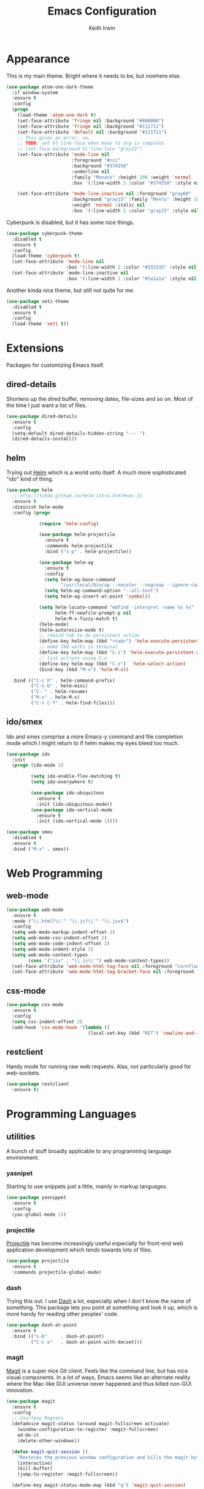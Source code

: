 #+title: Emacs Configuration
#+author: Keith Irwin
#+startup: content

* Appearance

This is my main theme. Bright where it needs to be, but nowhere else.

#+begin_src emacs-lisp :tangle yes
  (use-package atom-one-dark-theme
    :if window-system
    :ensure t
    :config
    (progn
      (load-theme 'atom-one-dark t)
      (set-face-attribute 'fringe nil :background "#000000")
      (set-face-attribute 'fringe nil :background "#111711")
      (set-face-attribute 'default nil :background "#111711")
      ;; This gives an error, so,
      ;; TODO: set hl-line-face when move to org is complete
      ;; (set-face-background hl-line-face "gray13")
      (set-face-attribute 'mode-line nil
                          :foreground "#ccc"
                          :background "#374350"
                          :underline nil
                          :family "Monaco" :height 100 :weight 'normal
                          :box '(:line-width 2 :color "#374350" :style nil))

      (set-face-attribute 'mode-line-inactive nil :foreground "gray60"
                          :background "gray15" :family "Menlo" :height 100
                          :weight 'normal :italic nil
                          :box '(:line-width 2 :color "gray15" :style nil))))
#+end_src

Cyberpunk is disabled, but it has some nice things.

#+begin_src emacs-lisp :tangle yes
  (use-package cyberpunk-theme
    :disabled t
    :ensure t
    :config
    (load-theme 'cyberpunk t)
    (set-face-attribute 'mode-line nil
                        :box '(:line-width 2 :color "#333333" :style nil))
    (set-face-attribute `mode-line-inactive nil
                        :box '(:line-width 2 :color "#1a1a1a" :style nil)))
#+end_src

Another kinda nice theme, but still not quite for me.

#+begin_src emacs-lisp :tangle yes
  (use-package seti-theme
    :disabled t
    :ensure t
    :config
    (load-theme 'seti t))
#+end_src

* Extensions

Packages for customizing Emacs itself.

** dired-details
Shortens up the dired buffer, removing dates, file-sizes and so
on. Most of the time I just want a list of files.

#+begin_src emacs-lisp :tangle yes
  (use-package dired-details
    :ensure t
    :config
    (setq-default dired-details-hidden-string "--- ")
    (dired-details-install))
#+end_src

** helm

Trying out [[https://github.com/emacs-helm/helm][Helm]] which is a world unto itself. A much more
sophisticated "ido" kind of thing.

#+begin_src emacs-lisp :tangle yes
  (use-package helm
    ;; http://tuhdo.github.io/helm-intro.html#sec-31
    :ensure t
    :diminish helm-mode
    :config (progn

              (require 'helm-config)

              (use-package helm-projectile
                :ensure t
                :commands helm-projectile
                :bind ("s-p" . helm-projectile))

              (use-package helm-ag
                :ensure t
                :config
                (setq helm-ag-base-command
                      "/usr/local/bin/ag --nocolor --nogroup --ignore-case")
                (setq helm-ag-command-option "--all-text")
                (setq helm-ag-insert-at-point 'symbol))

              (setq helm-locate-command "mdfind -interpret -name %s %s"
                    helm-ff-newfile-prompt-p nil
                    helm-M-x-fuzzy-match t)
              (helm-mode)
              (helm-autoresize-mode t)
              ;; rebind tab to do persistent action
              (define-key helm-map (kbd "<tab>") 'helm-execute-persistent-action)
              ;; make TAB works in terminal
              (define-key helm-map (kbd "C-i") 'helm-execute-persistent-action)
              ;; list actions using C-z
              (define-key helm-map (kbd "C-z")  'helm-select-action)
              (bind-key (kbd "M-x") 'helm-M-x))

    :bind (("C-c h" . helm-command-prefix)
           ("C-x b" . helm-mini)
           ("C-`" . helm-resume)
           ("M-x" . helm-M-x)
           ("C-x C-f" . helm-find-files)))
#+end_src

** ido/smex

Ido and smex comprise a more Emacs-y command and file completion mode
which I might return to if helm makes my eyes bleed too much.

#+begin_src emacs-lisp :tangle yes
  (use-package ido
    :init
    (progn (ido-mode 1)

           (setq ido-enable-flex-matching t)
           (setq ido-everywhere t)

           (use-package ido-ubiquitous
             :ensure t
             :init (ido-ubiquitous-mode))
           (use-package ido-vertical-mode
             :ensure t
             :init (ido-vertical-mode 1))))

  (use-package smex
    :disabled t
    :ensure t
    :bind ("M-x" . smex))
#+end_src

* Web Programming

** web-mode

#+begin_src emacs-lisp :tangle yes
  (use-package web-mode
    :ensure t
    :mode ("\\.html?\\'" "\\.js?\\'" "\\.jsx$")
    :config
    (setq web-mode-markup-indent-offset 2)
    (setq web-mode-css-indent-offset 2)
    (setq web-mode-code-indent-offset 2)
    (setq web-mode-indent-style 2)
    (setq web-mode-content-types
          (cons '("jsx" . "\\.js\\'") web-mode-content-types))
    (set-face-attribute 'web-mode-html-tag-face nil :foreground "cornflowerblue")
    (set-face-attribute 'web-mode-html-tag-bracket-face nil :foreground "goldenrod"))
#+end_src

** css-mode

#+begin_src emacs-lisp :tangle yes
  (use-package css-mode
    :ensure t
    :config
    (setq css-indent-offset 2)
    (add-hook 'css-mode-hook '(lambda ()
                                (local-set-key (kbd "RET") 'newline-and-indent))))
#+end_src

** restclient

Handy mode for running raw web requests. Alas, not particularly good
for web-sockets.

#+begin_src emacs-lisp :tangle yes
  (use-package restclient
    :ensure t)
#+end_src

* Programming Languages

** utilities

A bunch of stuff broadly applicable to any programming language
environment.

*** yasnipet

Starting to use snippets just a little, mainly in markup
languages.

#+begin_src emacs-lisp :tangle yes
  (use-package yasnippet
    :ensure t
    :config
    (yas-global-mode 1))
#+end_src

*** projectile

[[https://github.com/bbatsov/projectile][Projectile]] has become increasingly useful especially for front-end web
application development which tends towards lots of files.

#+begin_src emacs-lisp :tangle yes
  (use-package projectile
    :ensure t
    :commands projectile-global-mode)
#+end_src

*** dash

Trying this out. I use [[https://kapeli.com/dash][Dash]] a lot, especially when I don't know the
name of something. This package lets you point at something and look
it up, which is more handy for reading other peoples' code.

#+begin_src emacs-lisp :tangle yes
  (use-package dash-at-point
    :ensure t
    :bind (("s-D"     . dash-at-point)
           ("C-c e"   . dash-at-point-with-docset)))
#+end_src

*** magit

[[http://magit.vc][Magit]] is a super nice Git client. Feels like the command line, but has
nice visual components. In a lot of ways, Emacs seems like an
alternate reality where the Mac-like GUI universe never happened and
thus killed non-GUI innovation.

#+begin_src emacs-lisp :tangle yes
  (use-package magit
    :ensure t
    :config
    ;; Courtesy Magnars
    (defadvice magit-status (around magit-fullscreen activate)
      (window-configuration-to-register :magit-fullscreen)
      ad-do-it
      (delete-other-windows))

    (defun magit-quit-session ()
      "Restores the previous window configuration and kills the magit buffer"
      (interactive)
      (kill-buffer)
      (jump-to-register :magit-fullscreen))

    (define-key magit-status-mode-map (kbd "q") 'magit-quit-session)

    (global-set-key (kbd "C-c g") 'magit-status))
#+end_src

*** paredit

Paredit is a transformative thought technology in the same way Lisp
is.

#+begin_src emacs-lisp :tangle yes
  (use-package paredit
    :ensure t)
#+end_src

*** company

Cider depends on company mode for completion. I'm not a big fan of
completion most of the time. I always turn it off in IDEs, which is
why I end up turning any IDE I use into an editor.

#+begin_src emacs-lisp :tangle yes
  (use-package company
    :ensure t)
#+end_src

** clojure

I spend most of my time in Clojure and ClojureScript.

*** paren-face

#+begin_src emacs-lisp :tangle yes
  (use-package paren-face
    :ensure t
    :config
    (global-paren-face-mode 1))
#+end_src

*** clojure-mode

#+begin_src emacs-lisp :tangle yes
  (use-package clojure-mode-extra-font-locking
    :ensure t)

  (use-package clojure-mode
    :ensure t
    :config
    (setq clojure-defun-style-default-indent nil)

    (defconst kfi-clj-anonfn
      `(("\\(#\\)("
         (0 (progn (compose-region (match-beginning 1)
                                   (match-end 1) "ƒ")
                   nil)))))

    (font-lock-add-keywords 'clojure-mode       kfi-clj-anonfn)
    (font-lock-add-keywords 'clojurescript-mode kfi-clj-anonfn)
    (add-hook 'clojure-mode-hook 'prettify-symbols-mode)
    (add-hook 'clojure-mode-hook 'paredit-mode)
    (add-hook 'clojure-mode-hook 'cider-mode))
#+end_src

References:

 - [[http://endlessparentheses.com/using-prettify-symbols-in-clojure-and-elisp-without-breaking-indentation.html?source=rss][pretty symbols]]

*** cider

The Clojure IDE. A ton of features, most of which I can ignore.

#+begin_src emacs-lisp :tangle yes
  (use-package cider
    :ensure t
    :config
    (setq cider-font-lock-dynamically '(macro core function var))
    (setq cider-repl-use-clojure-font-lock t)
    (setq cider-overlays-use-font-lock t)
    (add-hook 'cider-repl-mode-hook 'paredit-mode)
    (add-hook 'cider-repl-mode-hook 'company-mode)
    (add-hook 'cider-mode-hook 'company-mode)
    (add-hook 'cider-mode-hook 'cider-turn-on-eldoc-mode)
    (setq cider-repl-use-pretty-printing 1))
#+end_src

* Text Processing

** org-mode

#+begin_src emacs-lisp :tangle yes
  (use-package org
    :ensure t
    :config
    (add-hook 'org-mode-hook 'turn-on-auto-fill)
    (setq org-html-doctype "html5")
    (setq org-export-with-smart-quotes t)
    (setq org-replace-disputed-keys t)
    (setq org-html-head "<style>html { font-family: helvetica, sans-serif; }</style>")
    (setq org-src-fontify-natively t)
    (use-package org-bullets
      :disabled t
      :ensure t
      :config
      (add-hook 'org-mode-hook (lambda () (org-bullets-mode 1)))))
#+end_src

** markdown

#+begin_src emacs-lisp :tangle yes
  (use-package markdown-mode
    :ensure t
    :mode ("\\.markdown$" "\\.md$"
           "\\.mkd$"
           "\\.mkdn$"
           "\\.mdown$"
           "\\.mdwn$" "\\.text$")
    :config
    (defun kfi-markdown-mode-hook ()
      (auto-fill-mode 1))

    (add-hook 'markdown-mode-hook 'kfi-markdown-mode-hook))
#+end_src
